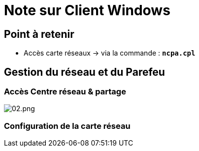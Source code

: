 = Note sur Client Windows

== Point à retenir

* Accès carte réseaux -> via la commande : `*ncpa.cpl*`


== Gestion du réseau et du Parefeu

=== Accès Centre réseau & partage

image::/images/notes/eni/tssr/02.png[02.png]

=== Configuration de la carte réseau